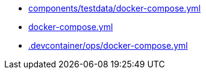 * xref:AUTO-GENERATED:components/testdata/docker-compose-yml.adoc[components/testdata/docker-compose.yml]
* xref:AUTO-GENERATED:docker-compose-yml.adoc[docker-compose.yml]
* xref:AUTO-GENERATED:-devcontainer/ops/docker-compose-yml.adoc[.devcontainer/ops/docker-compose.yml]
